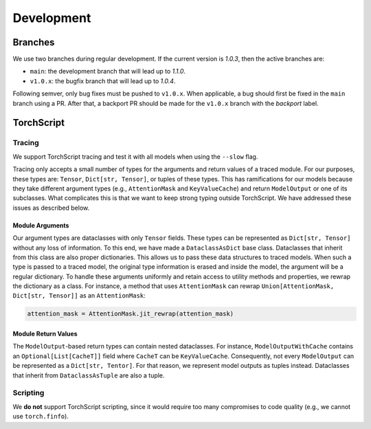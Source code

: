 Development
===========

Branches
--------

We use two branches during regular development. If the current version is
*1.0.3*, then the active branches are:

- ``main``: the development branch that will lead up to *1.1.0*.
- ``v1.0.x``: the bugfix branch that will lead up to *1.0.4*.

Following semver, only bug fixes must be pushed to ``v1.0.x``. When applicable,
a bug should first be fixed in the ``main`` branch using a PR. After that, a
backport PR should be made for the ``v1.0.x`` branch with the *backport* label.

TorchScript
-----------

Tracing
^^^^^^^

We support TorchScript tracing and test it with all models when using
the ``--slow`` flag.

Tracing only accepts a small number of types for the arguments and return values
of a traced module. For our purposes, these types are: ``Tensor``, ``Dict[str,
Tensor]``, or tuples of these types. This has ramifications for our models
because they take different argument types (e.g., ``AttentionMask`` and
``KeyValueCache``) and return ``ModelOutput`` or one of its subclasses. What
complicates this is that we want to keep strong typing outside TorchScript. We
have addressed these issues as described below.

Module Arguments
""""""""""""""""

Our argument types are dataclasses with only ``Tensor`` fields. These types can
be represented as ``Dict[str, Tensor]`` without any loss of information. To this
end, we have made a ``DataclassAsDict`` base class. Dataclasses that inherit
from this class are also proper dictionaries. This allows us to pass these data
structures to traced models. When such a type is passed to a traced model, the
original type information is erased and inside the model, the argument will be a
regular dictionary. To handle these arguments uniformly and retain access to
utility methods and properties, we rewrap the dictionary as a class. For instance, a
method that uses ``AttentionMask`` can rewrap ``Union[AttentionMask, Dict[str,
Tensor]]`` as an ``AttentionMask``:

.. code-block:: python

   attention_mask = AttentionMask.jit_rewrap(attention_mask)

Module Return Values
""""""""""""""""""""

The ``ModelOutput``-based return types can contain nested dataclasses. For
instance, ``ModelOutputWithCache`` contains an ``Optional[List[CacheT]]`` field
where ``CacheT`` can be ``KeyValueCache``. Consequently, not every
``ModelOutput`` can be represented as a ``Dict[str, Tentor]``. For that reason,
we represent model outputs as tuples instead. Dataclasses that inherit from
``DataclassAsTuple`` are also a tuple.

Scripting
^^^^^^^^^

We **do not** support TorchScript scripting, since it would require too many
compromises to code quality (e.g., we cannot use ``torch.finfo``).
